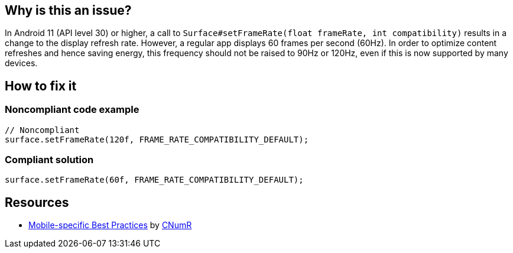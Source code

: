 :!sectids:

== Why is this an issue?

In Android 11 (API level 30) or higher, a call to `Surface#setFrameRate(float frameRate, int compatibility)` results in a change to the display refresh rate.
However, a regular app displays 60 frames per second (60Hz).
In order to optimize content refreshes and hence saving energy, this frequency should not be raised to 90Hz or 120Hz, even if this is now supported by many devices.

== How to fix it

=== Noncompliant code example

[source,java]
----
// Noncompliant
surface.setFrameRate(120f, FRAME_RATE_COMPATIBILITY_DEFAULT);
----

=== Compliant solution

[source,java]
----
surface.setFrameRate(60f, FRAME_RATE_COMPATIBILITY_DEFAULT);
----

== Resources

- https://github.com/cnumr/best-practices-mobile[Mobile-specific Best Practices] by https://collectif.greenit.fr/index_en.html[CNumR]


